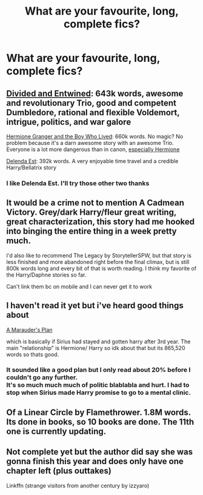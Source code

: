 #+TITLE: What are your favourite, long, complete fics?

* What are your favourite, long, complete fics?
:PROPERTIES:
:Author: TheYorkshireSaint
:Score: 4
:DateUnix: 1613061821.0
:DateShort: 2021-Feb-11
:FlairText: Request
:END:

** [[https://www.fanfiction.net/s/11910994/1/Divided-and-Entwined][Divided and Entwined]]: 643k words, awesome and revolutionary Trio, good and competent Dumbledore, rational and flexible Voldemort, intrigue, politics, and war galore

[[https://www.tthfanfic.org/Story-30822][Hermione Granger and the Boy Who Lived]]: 660k words. No magic? No problem because it's a darn awesome story with an awesome Trio. Everyone is a lot more dangerous than in canon, [[https://www.reddit.com/r/HPfanfiction/comments/lflrst/lf_ruthlessly_efficient_hermione/gmn8ph0/][especially Hermione]]

[[https://www.fanfiction.net/s/5511855/1/Delenda-Est][Delenda Est]]: 392k words. A very enjoyable time travel and a credible Harry/Bellatrix story
:PROPERTIES:
:Author: InquisitorCOC
:Score: 3
:DateUnix: 1613063954.0
:DateShort: 2021-Feb-11
:END:

*** I like Delenda Est. I'll try those other two thanks
:PROPERTIES:
:Author: PaddleStroke
:Score: 1
:DateUnix: 1613080383.0
:DateShort: 2021-Feb-12
:END:


** It would be a crime not to mention A Cadmean Victory. Grey/dark Harry/fleur great writing, great characterization, this story had me hooked into binging the entire thing in a week pretty much.

I'd also like to recommend The Legacy by StorytellerSPW, but that story is less finished and more abandoned right before the final climax, but is still 800k words long and every bit of that is worth reading. I think my favorite of the Harry/Daphne stories so far.

Can't link them bc on mobile and I can never get it to work
:PROPERTIES:
:Author: Aughabar
:Score: 3
:DateUnix: 1613079009.0
:DateShort: 2021-Feb-12
:END:


** I haven't read it yet but i've heard good things about

[[https://archiveofourown.org/works/1085412/chapters/2182999][A Marauder's Plan]]

which is basically if Sirius had stayed and gotten harry after 3rd year. The main "relationship" is Hermione/ Harry so idk about that but its 865,520 words so thats good.
:PROPERTIES:
:Author: dracosleftaglet
:Score: 4
:DateUnix: 1613075009.0
:DateShort: 2021-Feb-11
:END:

*** It sounded like a good plan but I only read about 20% before I couldn't go any further.\\
It's so much much much of politic blablabla and hurt. I had to stop when Sirius made Harry promise to go to a mental clinic.
:PROPERTIES:
:Author: PaddleStroke
:Score: 1
:DateUnix: 1613080824.0
:DateShort: 2021-Feb-12
:END:


** Of a Linear Circle by Flamethrower. 1.8M words. Its done in books, so 10 books are done. The 11th one is currently updating.
:PROPERTIES:
:Author: WhistlingBanshee
:Score: 2
:DateUnix: 1613066437.0
:DateShort: 2021-Feb-11
:END:


** Not complete yet but the author did say she was gonna finish this year and does only have one chapter left (plus outtakes)

Linkffn (strange visitors from another century by izzyaro)
:PROPERTIES:
:Author: randomredditor12345
:Score: 1
:DateUnix: 1613082100.0
:DateShort: 2021-Feb-12
:END:
